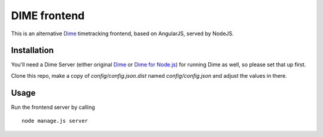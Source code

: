 DIME frontend
=============

This is an alternative Dime_ timetracking frontend, based on AngularJS, served by NodeJS.

.. _Dime: http://dime-timetracker.de/

Installation
------------

You'll need a Dime Server (either original Dime_ or `Dime for Node.js`_) for running Dime as well, so please set that up first.

.. _`Dime for Node.js`: https://github.com/quafzi/dime-node

Clone this repo, make a copy of `config/config.json.dist` named `config/config.json` and adjust the values in there.

Usage
-----

Run the frontend server by calling

::

    node manage.js server
